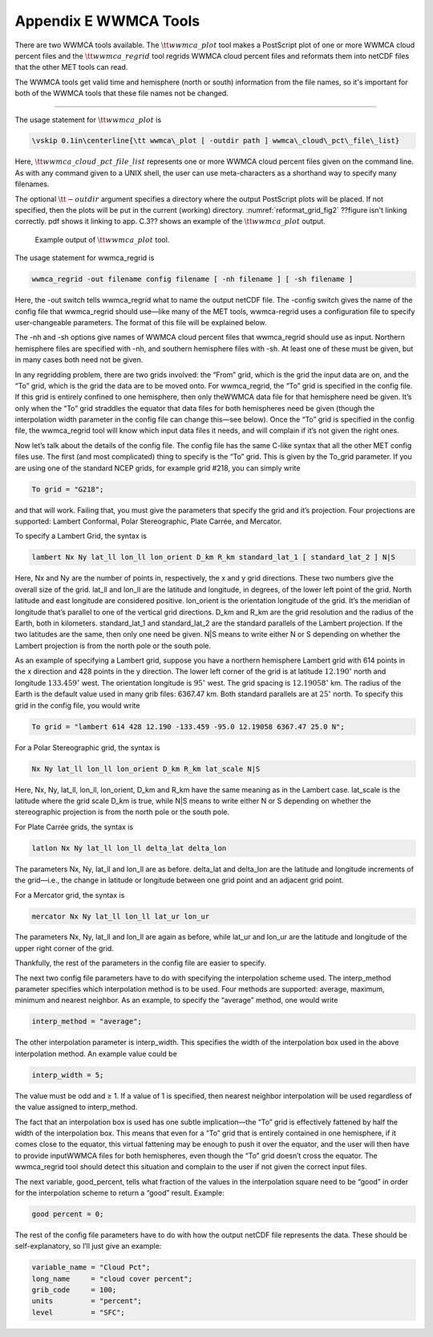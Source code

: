 .. _appendixE:

Appendix E WWMCA Tools
======================

There are two WWMCA tools available. The :math:`{\tt wwmca\_plot}` tool makes a PostScript plot of one or more WWMCA cloud percent files and the :math:`{\tt wwmca\_regrid}` tool regrids WWMCA cloud percent files and reformats them into netCDF files that the other MET tools can read.

The WWMCA tools get valid time and hemisphere (north or south) information from the file names, so it's important for both of the WWMCA tools that these file names not be changed.

____________________

The usage statement for :math:`{\tt wwmca\_plot}` is

.. code-block:: none

  \vskip 0.1in\centerline{\tt wwmca\_plot [ -outdir path ] wwmca\_cloud\_pct\_file\_list}

Here, :math:`{\tt wwmca\_cloud\_pct\_file\_list}` represents one or more WWMCA cloud percent files given on the command line. As with any command given to a UNIX shell, the user can use meta-characters as a shorthand way to specify many filenames.

The optional :math:`{\tt -outdir}` argument specifies a directory where the output PostScript plots will be placed. If not specified, then the plots will be put in the current (working) directory. :numref:`reformat_grid_fig2` ??figure isn't linking correctly.  pdf shows it linking to app. C.3?? shows an example of the :math:`{\tt wwmca\_plot}` output.

.. _reformat_grid_fig2:

.. figure:: figure/reformat_grid_fig2.png

	    Example output of :math:`{\tt wwmca\_plot}` tool.

The usage statement for wwmca_regrid is

.. code-block:: none

  wwmca_regrid -out filename config filename [ -nh filename ] [ -sh filename ]

Here, the -out switch tells wwmca_regrid what to name the output netCDF file. The -config switch gives the name of the config file that wwmca_regrid should use—like many of the MET tools, wwmca-regrid uses a configuration file to specify user-changeable parameters. The format of this file will be explained below.

The -nh and -sh options give names of WWMCA cloud percent files that wwmca_regrid should use as input. Northern hemisphere files are specified with -nh, and southern hemisphere files with -sh. At least one of these must be given, but in many cases both need not be given.

In any regridding problem, there are two grids involved: the “From” grid, which is the grid the input data are on, and the “To” grid, which is the grid the data are to be moved onto. For wwmca_regrid, the “To” grid is specified in the config file. If this grid is entirely confined to one hemisphere, then only theWWMCA data file for that hemisphere need be given. It’s only when the “To” grid straddles the equator that data files for both hemispheres need be given (though the interpolation width parameter in the config file can change this—see below). Once the “To” grid is specified in the config file, the wwmca_regrid tool will know which input data files it needs, and will complain if it’s not given the right ones.

Now let’s talk about the details of the config file. The config file has the same C-like syntax that all the other MET config files use. The first (and most complicated) thing to specify is the “To” grid. This is given by the To_grid parameter. If you are using one of the standard NCEP grids, for example grid #218, you can simply write

.. code-block:: none

  To grid = "G218";

and that will work. Failing that, you must give the parameters that specify the grid and it’s projection. Four projections are supported: Lambert Conformal, Polar Stereographic, Plate Carrée, and Mercator.

To specify a Lambert Grid, the syntax is

.. code-block:: none

  lambert Nx Ny lat_ll lon_ll lon_orient D_km R_km standard_lat_1 [ standard_lat_2 ] N|S

Here, Nx and Ny are the number of points in, respectively, the x and y grid directions. These two numbers give the overall size of the grid. lat_ll and lon_ll are the latitude and longitude, in degrees, of the lower left point of the grid. North latitude and east longitude are considered positive. lon_orient is the orientation longitude of the grid. It’s the meridian of longitude that’s parallel to one of the vertical grid directions. D_km and R_km are the grid resolution and the radius of the Earth, both in kilometers. standard_lat_1 and standard_lat_2 are the standard parallels of the Lambert projection. If the two latitudes are the same, then only one need be given. N|S means to write either N or S depending on whether the Lambert projection is from the north pole or the south pole.

As an example of specifying a Lambert grid, suppose you have a northern hemisphere Lambert grid with 614 points in the x direction and 428 points in the y direction. The lower left corner of the grid is at latitude :math:`12.190^\circ` north and longitude :math:`133.459^\circ` west. The orientation longitude is :math:`95^\circ` west. The grid spacing is :math:`12.19058^\circ` km. The radius of the Earth is the default value used in many grib files: 6367.47 km. Both standard parallels are at :math:`25^\circ` north. To specify this grid in the config file, you would write

.. code-block:: none
		
  To grid = "lambert 614 428 12.190 -133.459 -95.0 12.19058 6367.47 25.0 N";

For a Polar Stereographic grid, the syntax is

.. code-block:: none
		
  Nx Ny lat_ll lon_ll lon_orient D_km R_km lat_scale N|S

Here, Nx, Ny, lat_ll, lon_ll, lon_orient, D_km and R_km have the same meaning as in the Lambert case. lat_scale is the latitude where the grid scale D_km is true, while N|S means to write either N or S depending on whether the stereographic projection is from the north pole or the south pole.

For Plate Carrée grids, the syntax is

.. code-block:: none

  latlon Nx Ny lat_ll lon_ll delta_lat delta_lon

The parameters Nx, Ny, lat_ll and lon_ll are as before. delta_lat and delta_lon are the latitude and longitude increments of the grid—i.e., the change in latitude or longitude between one grid point and an adjacent grid point.

For a Mercator grid, the syntax is

.. code-block:: none
		
  mercator Nx Ny lat_ll lon_ll lat_ur lon_ur

The parameters Nx, Ny, lat_ll and lon_ll are again as before, while lat_ur and lon_ur are the latitude and longitude of the upper right corner of the grid.

Thankfully, the rest of the parameters in the config file are easier to specify.

The next two config file parameters have to do with specifying the interpolation scheme used. The interp_method parameter specifies which interpolation method is to be used. Four methods are supported: average, maximum, minimum and nearest neighbor. As an example, to specify the “average” method, one would write

.. code-block:: none

  interp_method = "average";

The other interpolation parameter is interp_width. This specifies the width of the interpolation box used in the above interpolation method. An example value could be

.. code-block:: none
		
  interp_width = 5;

The value must be odd and ≥ 1. If a value of 1 is specified, then nearest neighbor interpolation will be used regardless of the value assigned to interp_method.

The fact that an interpolation box is used has one subtle implication—the “To” grid is effectively fattened by half the width of the interpolation box. This means that even for a “To” grid that is entirely contained in one hemisphere, if it comes close to the equator, this virtual fattening may be enough to push it over the equator, and the user will then have to provide inputWWMCA files for both hemispheres, even though the “To” grid doesn’t cross the equator. The wwmca_regrid tool should detect this situation and complain to the user if not given the correct input files.

The next variable, good_percent, tells what fraction of the values in the interpolation square need to be “good” in order for the interpolation scheme to return a “good” result. Example:

.. code-block:: none
		
  good percent = 0;

The rest of the config file parameters have to do with how the output netCDF file represents the data. These should be self-explanatory, so I’ll just give an example:

.. code-block:: none
		
  variable_name = "Cloud Pct";
  long_name     = "cloud cover percent";
  grib_code     = 100;
  units         = "percent";
  level         = "SFC"; 
